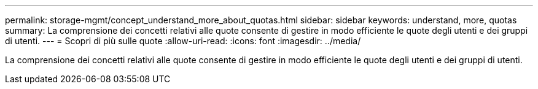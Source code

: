 ---
permalink: storage-mgmt/concept_understand_more_about_quotas.html 
sidebar: sidebar 
keywords: understand, more, quotas 
summary: La comprensione dei concetti relativi alle quote consente di gestire in modo efficiente le quote degli utenti e dei gruppi di utenti. 
---
= Scopri di più sulle quote
:allow-uri-read: 
:icons: font
:imagesdir: ../media/


[role="lead"]
La comprensione dei concetti relativi alle quote consente di gestire in modo efficiente le quote degli utenti e dei gruppi di utenti.
